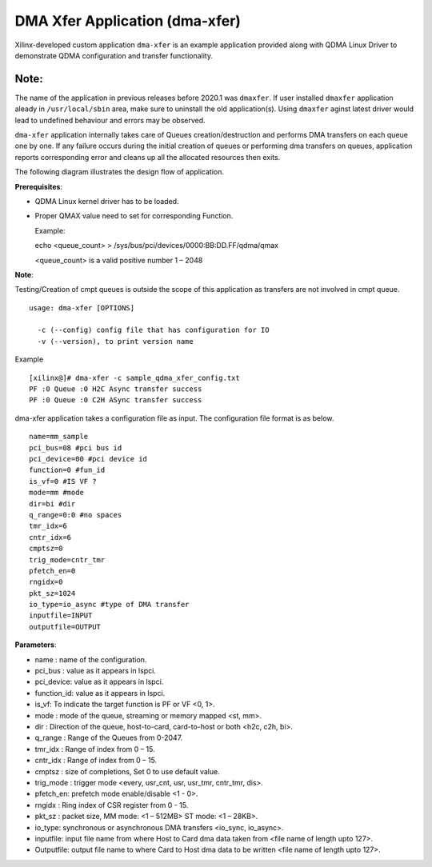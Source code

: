 *******************************
DMA Xfer Application (dma-xfer)
*******************************

Xilinx-developed custom application ``dma-xfer`` is an example application provided along with QDMA Linux Driver to demonstrate
QDMA configuration and transfer functionality.

=====
Note:
=====
The name of the application in previous releases before 2020.1 was ``dmaxfer``. If user installed ``dmaxfer`` application aleady in ``/usr/local/sbin`` area, make sure to uninstall the old application(s). Using ``dmaxfer`` aginst latest driver would lead to undefined behaviour and errors may be observed.

``dma-xfer`` application internally takes care of Queues creation/destruction and performs DMA transfers on each queue one by one. If any failure occurs during the initial creation of queues or performing dma transfers on queues, application reports corresponding error and cleans up all the allocated resources then exits.


The following diagram illustrates the design flow of application.

.. image:: /images/qdma_xfer_app_design_flow.png
   :align: center
   
   
**Prerequisites**:

- QDMA Linux kernel driver has to be loaded.
- Proper QMAX value need to set for corresponding Function.

  Example:
  
  echo <queue_count>  > /sys/bus/pci/devices/0000\:BB\:DD.FF/qdma/qmax
  
  <queue_count> is a valid positive number 1 – 2048

**Note**:

Testing/Creation of cmpt queues is outside the scope of this application as transfers are not involved in cmpt queue.

::

	usage: dma-xfer [OPTIONS]

	  -c (--config) config file that has configuration for IO
	  -v (--version), to print version name


Example

::

	[xilinx@]# dma-xfer -c sample_qdma_xfer_config.txt
	PF :0 Queue :0 H2C Async transfer success
	PF :0 Queue :0 C2H ASync transfer success



dma-xfer application takes a configuration file as input. The configuration file format is as below.

::

	name=mm_sample
	pci_bus=08 #pci bus id
	pci_device=00 #pci device id
	function=0 #fun_id
	is_vf=0 #IS VF ?
	mode=mm #mode
	dir=bi #dir
	q_range=0:0 #no spaces
	tmr_idx=6
	cntr_idx=6
	cmptsz=0
	trig_mode=cntr_tmr
	pfetch_en=0
	rngidx=0
	pkt_sz=1024
	io_type=io_async #type of DMA transfer
	inputfile=INPUT
	outputfile=OUTPUT


**Parameters**:

- name : name of the configuration.
- pci_bus : value as it appears in lspci.
- pci_device: value as it appears in lspci.
- function_id: value as it appears in lspci.
- is_vf: To indicate the target function is PF or VF <0, 1>.
- mode : mode of the queue, streaming or memory mapped <st, mm>.
- dir : Direction of the queue, host-to-card, card-to-host or both <h2c, c2h, bi>.
- q_range : Range of the Queues from 0-2047.
- tmr_idx : Range of index from 0 – 15.
- cntr_idx : Range of index from 0 – 15.
- cmptsz : size of completions, Set 0 to use default value.
- trig_mode : trigger mode <every, usr_cnt, usr, usr_tmr, cntr_tmr, dis>.
- pfetch_en: prefetch mode enable/disable <1 - 0>.
- rngidx : Ring index of CSR register from 0 - 15.
- pkt_sz : packet size, MM mode: <1 – 512MB> ST mode: <1 – 28KB>.
- io_type:  synchronous or asynchronous DMA transfers <io_sync, io_async>.
- inputfile: input file name from where Host to Card dma data taken from <file name of length upto 127>.
- Outputfile: output file name to where Card to Host dma data to be written <file name of length upto 127>.
